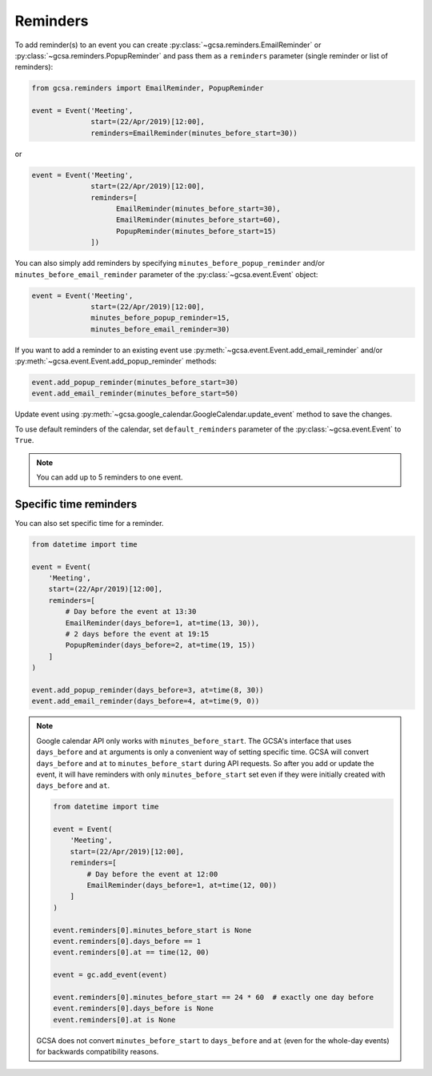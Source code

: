 .. _reminders:

Reminders
---------

To add reminder(s) to an event you can create :py:class:`~gcsa.reminders.EmailReminder` or
:py:class:`~gcsa.reminders.PopupReminder` and pass them as a ``reminders`` parameter (single reminder
or list of reminders):


.. code-block:: python


    from gcsa.reminders import EmailReminder, PopupReminder

    event = Event('Meeting',
                  start=(22/Apr/2019)[12:00],
                  reminders=EmailReminder(minutes_before_start=30))

or

.. code-block:: python

    event = Event('Meeting',
                  start=(22/Apr/2019)[12:00],
                  reminders=[
                        EmailReminder(minutes_before_start=30),
                        EmailReminder(minutes_before_start=60),
                        PopupReminder(minutes_before_start=15)
                  ])


You can also simply add reminders by specifying ``minutes_before_popup_reminder`` and/or
``minutes_before_email_reminder`` parameter of the :py:class:`~gcsa.event.Event` object:

.. code-block:: python

    event = Event('Meeting',
                  start=(22/Apr/2019)[12:00],
                  minutes_before_popup_reminder=15,
                  minutes_before_email_reminder=30)


If you want to add a reminder to an existing event use :py:meth:`~gcsa.event.Event.add_email_reminder`
and/or :py:meth:`~gcsa.event.Event.add_popup_reminder` methods:


.. code-block:: python

    event.add_popup_reminder(minutes_before_start=30)
    event.add_email_reminder(minutes_before_start=50)

Update event using :py:meth:`~gcsa.google_calendar.GoogleCalendar.update_event` method to save the changes.

To use default reminders of the calendar, set ``default_reminders`` parameter of the :py:class:`~gcsa.event.Event`
to ``True``.

.. note:: You can add up to 5 reminders to one event.

Specific time reminders
~~~~~~~~~~~~~~~~~~~~~~~

You can also set specific time for a reminder.

.. code-block:: python

    from datetime import time

    event = Event(
        'Meeting',
        start=(22/Apr/2019)[12:00],
        reminders=[
            # Day before the event at 13:30
            EmailReminder(days_before=1, at=time(13, 30)),
            # 2 days before the event at 19:15
            PopupReminder(days_before=2, at=time(19, 15))
        ]
    )

    event.add_popup_reminder(days_before=3, at=time(8, 30))
    event.add_email_reminder(days_before=4, at=time(9, 0))


.. note:: Google calendar API only works with ``minutes_before_start``.
    The GCSA's interface that uses ``days_before`` and ``at`` arguments is only a convenient way of setting specific time.
    GCSA will convert ``days_before`` and ``at`` to ``minutes_before_start`` during API requests.
    So after you add or update the event, it will have reminders with only ``minutes_before_start`` set even if they
    were initially created with ``days_before`` and ``at``.

    .. code-block:: python

        from datetime import time

        event = Event(
            'Meeting',
            start=(22/Apr/2019)[12:00],
            reminders=[
                # Day before the event at 12:00
                EmailReminder(days_before=1, at=time(12, 00))
            ]
        )

        event.reminders[0].minutes_before_start is None
        event.reminders[0].days_before == 1
        event.reminders[0].at == time(12, 00)

        event = gc.add_event(event)

        event.reminders[0].minutes_before_start == 24 * 60  # exactly one day before
        event.reminders[0].days_before is None
        event.reminders[0].at is None

    GCSA does not convert ``minutes_before_start`` to ``days_before`` and ``at`` (even for the whole-day events)
    for backwards compatibility reasons.

